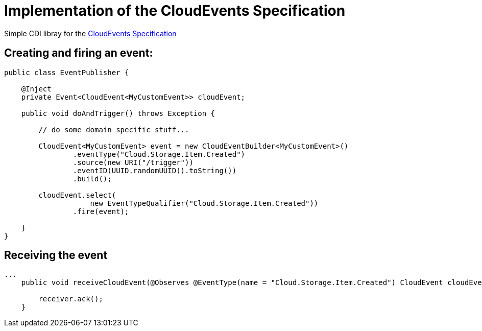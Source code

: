 = Implementation of the CloudEvents Specification 

Simple CDI libray for the link:https://github.com/cloudevents/spec[CloudEvents Specification]

== Creating and firing an event:

[source,java]
----
public class EventPublisher {

    @Inject
    private Event<CloudEvent<MyCustomEvent>> cloudEvent;

    public void doAndTrigger() throws Exception {

        // do some domain specific stuff...

        CloudEvent<MyCustomEvent> event = new CloudEventBuilder<MyCustomEvent>()
                .eventType("Cloud.Storage.Item.Created")
                .source(new URI("/trigger"))
                .eventID(UUID.randomUUID().toString())
                .build();

        cloudEvent.select(
                    new EventTypeQualifier("Cloud.Storage.Item.Created"))
                .fire(event);

    }
}
----

== Receiving the event

[source,java]
----
...
    public void receiveCloudEvent(@Observes @EventType(name = "Cloud.Storage.Item.Created") CloudEvent cloudEvent) {

        receiver.ack();
    }
----
